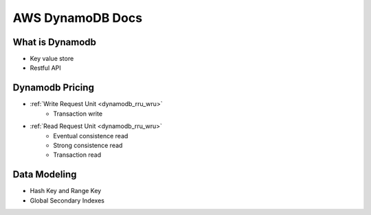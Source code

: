 .. _aws-dynamodb-docs:

AWS DynamoDB Docs
==============================================================================

.. autotoctree::
    :maxdepth: 1


What is Dynamodb
------------------------------------------------------------------------------

- Key value store
- Restful API


Dynamodb Pricing
------------------------------------------------------------------------------

- :ref:`Write Request Unit <dynamodb_rru_wru>`
    - Transaction write
- :ref:`Read Request Unit <dynamodb_rru_wru>`
    - Eventual consistence read
    - Strong consistence read
    - Transaction read

Data Modeling
------------------------------------------------------------------------------

- Hash Key and Range Key
- Global Secondary Indexes

